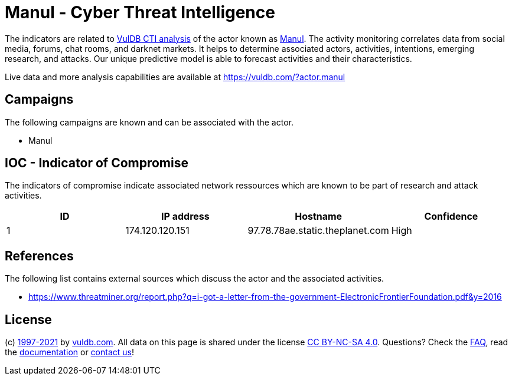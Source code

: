 = Manul - Cyber Threat Intelligence

The indicators are related to https://vuldb.com/?doc.cti[VulDB CTI analysis] of the actor known as https://vuldb.com/?actor.manul[Manul]. The activity monitoring correlates data from social media, forums, chat rooms, and darknet markets. It helps to determine associated actors, activities, intentions, emerging research, and attacks. Our unique predictive model is able to forecast activities and their characteristics.

Live data and more analysis capabilities are available at https://vuldb.com/?actor.manul

== Campaigns

The following campaigns are known and can be associated with the actor.

- Manul

== IOC - Indicator of Compromise

The indicators of compromise indicate associated network ressources which are known to be part of research and attack activities.

[options="header"]
|========================================
|ID|IP address|Hostname|Confidence
|1|174.120.120.151|97.78.78ae.static.theplanet.com|High
|========================================

== References

The following list contains external sources which discuss the actor and the associated activities.

* https://www.threatminer.org/report.php?q=i-got-a-letter-from-the-government-ElectronicFrontierFoundation.pdf&y=2016

== License

(c) https://vuldb.com/?doc.changelog[1997-2021] by https://vuldb.com/?doc.about[vuldb.com]. All data on this page is shared under the license https://creativecommons.org/licenses/by-nc-sa/4.0/[CC BY-NC-SA 4.0]. Questions? Check the https://vuldb.com/?doc.faq[FAQ], read the https://vuldb.com/?doc[documentation] or https://vuldb.com/?contact[contact us]!
